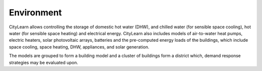 Environment
===========

.. image:: ../../images/citylearn_diagram.png
   :scale: 30 %
   :alt: demand response
   :align: center

CityLearn allows controlling the storage of domestic hot water (DHW), and chilled water (for sensible space cooling), hot water (for sensible space heating) and electrical energy. CityLearn also includes models of air-to-water heat pumps, electric heaters, solar photovoltaic arrays, batteries and the pre-computed energy loads of the buildings, which include space cooling, space heating, DHW, appliances, and solar generation.

The models are grouped to form a building model and a cluster of buildings form a district which, demand response strategies may be evaluated upon.

